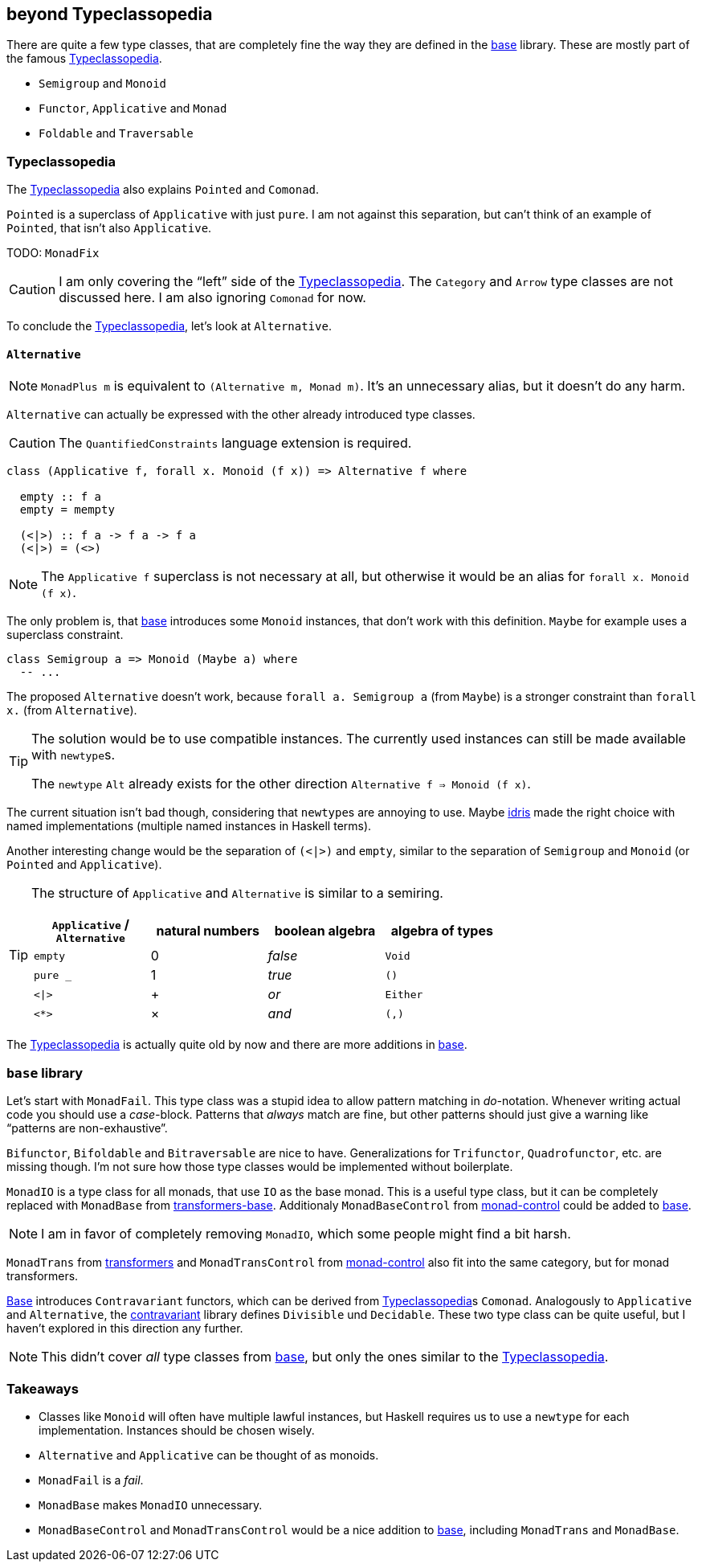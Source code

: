 == beyond Typeclassopedia

There are quite a few type classes, that are completely fine the way they are defined in the https://hackage.haskell.org/package/base[base] library.
These are mostly part of the famous https://wiki.haskell.org/Typeclassopedia[Typeclassopedia].

* `Semigroup` and `Monoid`
* `Functor`, `Applicative` and `Monad`
* `Foldable` and `Traversable`

=== Typeclassopedia

The https://wiki.haskell.org/Typeclassopedia[Typeclassopedia] also explains `Pointed` and `Comonad`.

`Pointed` is a superclass of `Applicative` with just `pure`.
I am not against this separation, but can't think of an example of `Pointed`, that isn't also `Applicative`.

TODO: `MonadFix`

CAUTION: I am only covering the "`left`" side of the https://wiki.haskell.org/Typeclassopedia[Typeclassopedia].
The `Category` and `Arrow` type classes are not discussed here.
I am also ignoring `Comonad` for now.

To conclude the https://wiki.haskell.org/Typeclassopedia[Typeclassopedia], let's look at `Alternative`.

==== `Alternative`

NOTE: `MonadPlus m` is equivalent to `(Alternative m, Monad m)`.
It's an unnecessary alias, but it doesn't do any harm.

`Alternative` can actually be expressed with the other already introduced type classes.

CAUTION: The `QuantifiedConstraints` language extension is required.

[source,haskell]
----
class (Applicative f, forall x. Monoid (f x)) => Alternative f where

  empty :: f a
  empty = mempty

  (<|>) :: f a -> f a -> f a
  (<|>) = (<>)
----

NOTE: The `Applicative f` superclass is not necessary at all, but otherwise it would be an alias for `forall x. Monoid (f x)`.

The only problem is, that https://hackage.haskell.org/package/base[base] introduces some `Monoid` instances, that don't work with this definition.
`Maybe` for example uses a superclass constraint.

[source,haskell]
----
class Semigroup a => Monoid (Maybe a) where
  -- ...
----

The proposed `Alternative` doesn't work, because `forall a. Semigroup a` (from `Maybe`) is a stronger constraint than `forall x.` (from `Alternative`).

[TIP]
====
The solution would be to use compatible instances.
The currently used instances can still be made available with ``newtype``s.

The `newtype` `Alt` already exists for the other direction `Alternative f => Monoid (f x)`.
====

The current situation isn't bad though, considering that ``newtype``s are annoying to use.
Maybe https://www.idris-lang.org/[idris] made the right choice with named implementations (multiple named instances in Haskell terms).

Another interesting change would be the separation of `(<|>)` and `empty`, similar to the separation of `Semigroup` and `Monoid` (or `Pointed` and `Applicative`).

[TIP]
====
The structure of `Applicative` and `Alternative` is similar to a semiring.
[cols="1,1,1,1"]
|===
| `Applicative` / `Alternative` | natural numbers | boolean algebra | algebra of types

| `empty`
| 0
| _false_
| `Void`

| `pure _`
| 1
| _true_
| `()`

| `<\|>`
| +
| _or_
| `Either`

| `<*>`
| ×
| _and_
| `(,)`
|===
====

The https://wiki.haskell.org/Typeclassopedia[Typeclassopedia] is actually quite old by now and there are more additions in https://hackage.haskell.org/package/base[base].

=== `base` library

Let's start with `MonadFail`.
This type class was a stupid idea to allow pattern matching in __do-__notation.
Whenever writing actual code you should use a __case-__block.
Patterns that _always_ match are fine, but other patterns should just give a warning like "`patterns are non-exhaustive`".

`Bifunctor`, `Bifoldable` and `Bitraversable` are nice to have.
Generalizations for `Trifunctor`, `Quadrofunctor`, etc. are missing though.
I'm not sure how those type classes would be implemented without boilerplate.

`MonadIO` is a type class for all monads, that use `IO` as the base monad.
This is a useful type class, but it can be completely replaced with `MonadBase` from https://hackage.haskell.org/package/transformers-base[transformers-base].
Additionaly `MonadBaseControl` from https://hackage.haskell.org/package/monad-control[monad-control] could be added to https://hackage.haskell.org/package/base[base].

NOTE: I am in favor of completely removing `MonadIO`, which some people might find a bit harsh.

`MonadTrans` from https://hackage.haskell.org/package/transformers[transformers] and `MonadTransControl` from https://hackage.haskell.org/package/monad-control[monad-control] also fit into the same category, but for monad transformers.

https://hackage.haskell.org/package/base[Base] introduces `Contravariant` functors, which can be derived from https://wiki.haskell.org/Typeclassopedia[Typeclassopedia]s `Comonad`.
Analogously to `Applicative` and `Alternative`, the https://hackage.haskell.org/package/contravariant[contravariant] library defines `Divisible` und `Decidable`.
These two type class can be quite useful, but I haven't explored in this direction any further.

NOTE: This didn't cover _all_ type classes from https://hackage.haskell.org/package/base[base], but only the ones similar to the https://wiki.haskell.org/Typeclassopedia[Typeclassopedia].

=== Takeaways

* Classes like `Monoid` will often have multiple lawful instances, but Haskell requires us to use a `newtype` for each implementation.
Instances should be chosen wisely.
* `Alternative` and `Applicative` can be thought of as monoids.
* `MonadFail` is a _fail_.
* `MonadBase` makes `MonadIO` unnecessary.
* `MonadBaseControl` and `MonadTransControl` would be a nice addition to https://hackage.haskell.org/package/base[base], including `MonadTrans` and `MonadBase`.
